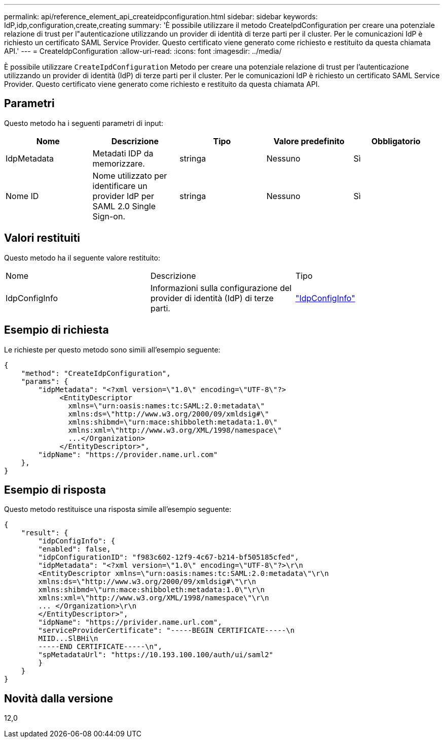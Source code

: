 ---
permalink: api/reference_element_api_createidpconfiguration.html 
sidebar: sidebar 
keywords: IdP,idp,configuration,create,creating 
summary: 'È possibile utilizzare il metodo CreateIpdConfiguration per creare una potenziale relazione di trust per l"autenticazione utilizzando un provider di identità di terze parti per il cluster. Per le comunicazioni IdP è richiesto un certificato SAML Service Provider. Questo certificato viene generato come richiesto e restituito da questa chiamata API.' 
---
= CreateIdpConfiguration
:allow-uri-read: 
:icons: font
:imagesdir: ../media/


[role="lead"]
È possibile utilizzare `CreateIpdConfiguration` Metodo per creare una potenziale relazione di trust per l'autenticazione utilizzando un provider di identità (IdP) di terze parti per il cluster. Per le comunicazioni IdP è richiesto un certificato SAML Service Provider. Questo certificato viene generato come richiesto e restituito da questa chiamata API.



== Parametri

Questo metodo ha i seguenti parametri di input:

|===
| Nome | Descrizione | Tipo | Valore predefinito | Obbligatorio 


 a| 
IdpMetadata
 a| 
Metadati IDP da memorizzare.
 a| 
stringa
 a| 
Nessuno
 a| 
Sì



 a| 
Nome ID
 a| 
Nome utilizzato per identificare un provider IdP per SAML 2.0 Single Sign-on.
 a| 
stringa
 a| 
Nessuno
 a| 
Sì

|===


== Valori restituiti

Questo metodo ha il seguente valore restituito:

|===


| Nome | Descrizione | Tipo 


 a| 
IdpConfigInfo
 a| 
Informazioni sulla configurazione del provider di identità (IdP) di terze parti.
 a| 
link:reference_element_api_idpconfiginfo.html["IdpConfigInfo"]

|===


== Esempio di richiesta

Le richieste per questo metodo sono simili all'esempio seguente:

[listing]
----
{
    "method": "CreateIdpConfiguration",
    "params": {
        "idpMetadata": "<?xml version=\"1.0\" encoding=\"UTF-8\"?>
             <EntityDescriptor
               xmlns=\"urn:oasis:names:tc:SAML:2.0:metadata\"
               xmlns:ds=\"http://www.w3.org/2000/09/xmldsig#\"
               xmlns:shibmd=\"urn:mace:shibboleth:metadata:1.0\"
               xmlns:xml=\"http://www.w3.org/XML/1998/namespace\"
               ...</Organization>
             </EntityDescriptor>",
        "idpName": "https://provider.name.url.com"
    },
}
----


== Esempio di risposta

Questo metodo restituisce una risposta simile all'esempio seguente:

[listing]
----
{
    "result": {
        "idpConfigInfo": {
        "enabled": false,
        "idpConfigurationID": "f983c602-12f9-4c67-b214-bf505185cfed",
        "idpMetadata": "<?xml version=\"1.0\" encoding=\"UTF-8\"?>\r\n
        <EntityDescriptor xmlns=\"urn:oasis:names:tc:SAML:2.0:metadata\"\r\n
        xmlns:ds=\"http://www.w3.org/2000/09/xmldsig#\"\r\n
        xmlns:shibmd=\"urn:mace:shibboleth:metadata:1.0\"\r\n
        xmlns:xml=\"http://www.w3.org/XML/1998/namespace\"\r\n
        ... </Organization>\r\n
        </EntityDescriptor>",
        "idpName": "https://privider.name.url.com",
        "serviceProviderCertificate": "-----BEGIN CERTIFICATE-----\n
        MIID...SlBHi\n
        -----END CERTIFICATE-----\n",
        "spMetadataUrl": "https://10.193.100.100/auth/ui/saml2"
        }
    }
}
----


== Novità dalla versione

12,0
